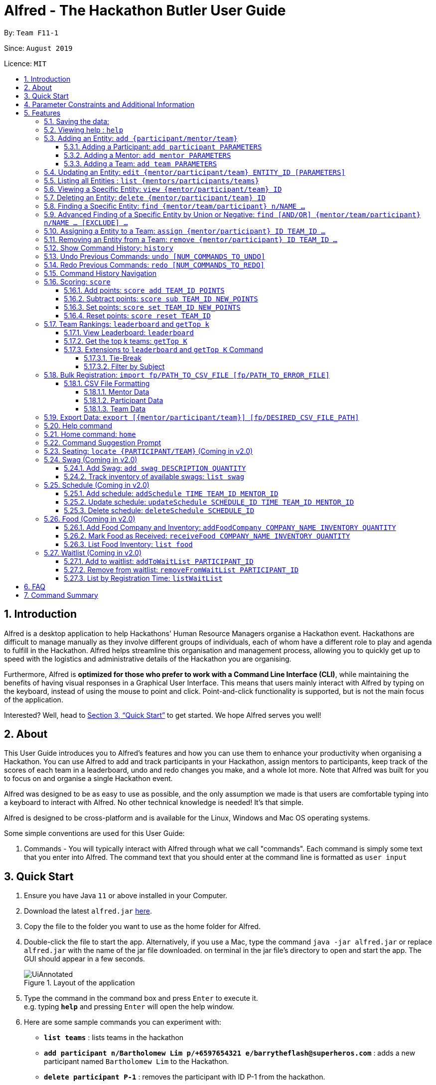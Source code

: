 = Alfred - The Hackathon Butler User Guide
:site-section: UserGuide
:toc:
:toclevels: 5
:toc-title:
:toc-placement: preamble
:sectnums:
:sectnumlevels: 4
:imagesDir: images
:stylesDir: stylesheets
:xrefstyle: full
:experimental:
ifdef::env-github[]
:tip-caption: :bulb:
:note-caption: :information_source:
endif::[]
:repoURL: https://github.com/AY1920S1-CS2103T-F11-1/main/tree/master
:releaseURL: https://github.com/AY1920S1-CS2103T-F11-1/main/releases

By: `Team F11-1`

Since: `August 2019`

Licence: `MIT`

== Introduction

Alfred is a desktop application to help Hackathons' Human Resource Managers organise a Hackathon event.
Hackathons are difficult to manage manually as they involve different groups of individuals, each
of whom have a different role to play and agenda to fulfill in the Hackathon. Alfred helps streamline
this organisation and management process, allowing you to quickly get up to speed with the logistics
and administrative details of the Hackathon you are organising.

Furthermore, Alfred is *optimized for those who prefer to work with a Command Line Interface (CLI)*, while
maintaining the benefits of having visual responses in a Graphical User Interface. This means that users mainly
interact with Alfred by typing on the keyboard, instead of using the mouse to point and click. Point-and-click
functionality is supported, but is not the main focus of the application.

Interested? Well, head to <<Quick Start>> to get started. We hope Alfred serves you well!

== About

This User Guide introduces you to Alfred's features and how you can use them to enhance your productivity
when organising a Hackathon. You can use Alfred to add and track participants in your Hackathon, assign mentors
to participants, keep track of the scores of each team in a leaderboard, undo and redo changes you make, and a
whole lot more. Note that Alfred was built for you to focus on and organise a single Hackathon event.

Alfred was designed to be as easy to use as possible, and the only assumption we made is that users are
comfortable typing into a keyboard to interact with Alfred. No other technical knowledge is needed! It's that simple.

Alfred is designed to be cross-platform and is available for the Linux, Windows and Mac OS operating systems.

Some simple conventions are used for this User Guide:

. Commands - You will typically interact with Alfred through what we call "commands". Each command is simply some
text that you enter into Alfred. The command text that you should enter at the command line is formatted as `user input`


== Quick Start

.  Ensure you have Java `11` or above installed in your Computer.
.  Download the latest `alfred.jar` link:{releaseURL}[here].
.  Copy the file to the folder you want to use as the home folder for Alfred.
.  Double-click the file to start the app. Alternatively, if you use a Mac, type the command `java -jar alfred.jar` or replace `alfred.jar` with the name of the jar file downloaded.
on terminal in the jar file's directory to open and start the app. The GUI should appear in a few seconds.
+
.Layout of the application
image::UiAnnotated.png[]
+
.  Type the command in the command box and press kbd:[Enter] to execute it. +
e.g. typing *`help`* and pressing kbd:[Enter] will open the help window.
.  Here are some sample commands you can experiment with:

* *`list teams`* : lists teams in the hackathon
* *`add participant n/Bartholomew Lim p/+6597654321 e/barrytheflash@superheros.com`* : adds a new participant named `Bartholomew Lim` to the Hackathon.
* *`delete participant P-1`* : removes the participant with ID P-1 from the hackathon.
* *`exit`* : exits the app

.  Refer to <<Features>> for details of each command.

[[ParameterConstraints]]
== Parameter Constraints and Additional Information

// tag::ParameterConstraints[]
****

[big]##*Entity Types*##

* *Mentor*

** A mentor has a name, phone number, email address, an organization, and a specialty (i.e. subject name) which must take on values mentioned below under "Parameters."
** Two mentors are considered as the same mentor if and only if they have the same names along with one of their phone numbers or emails.

* *Participant*

** A participant has a name, phone number, and an email address.
** Two participants are considered as the same participant if and only if they have the same names along with one of their phone numbers or emails.

* *Team*

** A team has a team name, a subject to focus on, score, its project name, and its location (table number).
(For now, many teams can be grouped in 1 location. setting of restrictions coming in v2.0).
** A team may also contain one mentor and 5 participants (setting of restrictions coming in v2.0).
** Two teams are considered as the same team if and only if they have the same team names or project names.

All entities will also receive a unique ID, which means no two entity will share the same ID.
That is, entities with same ID will also be considered as a same entity. This is to be considered for specific commands such as the <<CSV File Formatting>> under the <<Bulk Registration: `import fp/PATH_TO_CSV_FILE [fp/PATH_TO_ERROR_FILE]`, Bulk Registration>> command.
Also, do not that entities are randomly generated and are not necessarily in ascending order.

[big]##*Parameter Constraints*##

`Name`, `Organization`, `ProjectName` - can be any combination of spaces, letters, and these special characters (,.-')

`Phone` - can be any combination of numbers (at least three digits), space, hyphens (-), and periods (.) with or without a country code. Country code of Singapore (`+65`) will be automatically included if it is not added.

`Email` - must include an address and an email domain. It can include special characters (-,.), excluding bracket.

`SubjectName` - the subject a mentor or team will be focusing on in the Hackathon +
Must be one of the values below:

* Environmental
* Social
* Health
* Education
* Entertainment
* Other

`Score` - must be an integer ranging from 0 to 100.

`Location` - must be an integer ranging from 1 to 1000, indicating a table number.
Restrictions of the number of teams per table will be coming in v2.0.

****
// end::ParameterConstraints[]

[[Features]]
== Features

====

*Prelude - Command Format*

* Words in `UPPER_CASE` are the parameters which you need to supply. For example, in `add mentor n/NAME`,
`NAME` is a parameter which you need to specify as the mentor's name (i.e. `add mentor n/John Doe`).
* You can input the parameters in any order. For instance, if the command specifies `n/NAME p/PHONE_NUMBER`, you may input `p/PHONE_NUMBER n/NAME` and Alfred will still consider it as an acceptable command.
* Words in {curly braces} indicate values for the command that you need to select and provide.
** For example in the case of `add {mentor/participant/list}`, you can choose to type `add mentor`, `add participant` or `add team`
* Words in [brackets] indicate values that are optional for the command.
** For example, in the case of `export [CSV_FILE_PATH]`, you can choose to leave out the file path.
* Whenever you need to specify an ID, the ID will be prefixed with an alphabet indicating the type of the Entity (e.g. M for Mentors, P for Participants, T for Teams).
* Type your commands in the textbox displayed on the Alfred UI. After you are done typing the command, press kbd:[Enter] on your keyboard to execute the command.

Also, please refer to <<Parameter Constraints and Additional Information>> for more information on the different restrictions for each parameter.

====

=== Saving the data:

Data in Alfred is saved to the hard disk automatically after any command that changes the data.
There is no need for you to save the data manually.

Should any tampering of the data in storage result in an invalid state for the data, the data will be re-initialised and the old data will be lost.
Hence, please avoid directly altering the storage files as any minor errors could result in permanent
loss of critical information.

=== Viewing help : `help`

If at anytime you don't understand how to do a certain thing on Alfred, use this command to display a
help page in a separate pop-up window.

****
* Should you require further information, the pop-up window also includes links to further references and documentation.
****

To close the window, run any non-`help` command.

Format: `help`

=== Adding an Entity: `add {participant/mentor/team}`

Use this command to add a new entity for Alfred to keep track of. +

****
* Creates an Entity as specified by you. Each Entity object will have a unique ID automatically assigned to it.
* As of version 1.1, you must provide all the fields. There are no optional fields.
* Note that the Specialisation and Subject fields can only take on the values specified in `SubjectName` in <<Parameter Constraints and Additional Information>>:
****

==== Adding a Participant: `add participant PARAMETERS`

Use this command to add a new Participant to Alfred to keep track of for your hackathon.

****
* Participants have the fields "Name", "Phone number" and "Email address" which you must provide.
* For now, to cater to an international audience, we do not check for validity of phone numbers.
****

Format: `add participant n/NAME p/PHONE_NUMBER e/EMAIL_ADDRESS`

Examples:

* `add participant n/John Doe p/98765432 e/johnd@example.com`

* `add participant n/Betsy Crowe e/betsycrowe@example.com p/1234567`

==== Adding a Mentor: `add mentor PARAMETERS`
Use this command to add a new Mentor to Alfred to keep track of for your Hackathon.

****
* Mentors have the fields "Name", "Phone number" and "Email address."
* Mentors also have a field called "Organization", which refers to the organization for which they work.
* Mentors also have a field called "Specialisation", which refers to the field of work they specialise in. The Specialisation can only take on the values specified in `SubjectName` in <<Parameter Constraints and Additional Information>>.
* All of these fields must be specified in order to successfully add a mentor.
****

Format: `add mentor  n/NAME p/PHONE_NUMBER e/EMAIL_ADDRESS o/ORGANIZATION s/SPECIALISATION`

Examples:

* `add mentor n/Professor Superman p/91236549 e/clarkkent@gmail.com o/Daily Planet s/Social`

* `add mentor n/Doctor Batman p/91236549 e/bruce@gmail.com o/Google s/Environmental`

==== Adding a Team: `add team PARAMETERS`

Use this command to add a new Team to Alfred to keep track of for your Hackathon.
****
* Teams have the fields "Name", "Project name" and "Table Number" which you must provide.
* Teams also have a field called "Subject", which refers the area the team's project focuses on, and must be chosen from the predetermined list of subjects described in `SubjectName` in <<Parameter Constraints and Additional Information>>.
****

Format: `add team n/NAME s/SUBJECT pn/PROJECT_NAME l/TABLE_NUMBER`

Examples:

* `add team n/Team01 s/Social pn/EmotionTrain l/12`

* `add team n/HackathonWinners4Sure s/Environmental pn/Path-ify l/3`

=== Updating an Entity: `edit {mentor/participant/team} ENTITY_ID [PARAMETERS]`

Edits an entity based on the parameter values you supply. Use this command in case you want to make changes to an entity you have already created within Alfred.

****
* Updates the fields of the Entity with the `ENTITY_ID` you specified to the new fields you type in as the parameter. The ID is the unique identifier for the particular Entity you wish to edit.
* You must provide at least one of the optional fields.
* The fields you provide must pertain to the specified entity in order for the edit to be successful. For instance, you cannot add a field "pn/NewProjectName" for a participant as a participant doesn't have a project name.
* Existing values will be updated to the input values you provide.
****

Examples:

* `edit mentor M-1 n/NewMentorName`

* `edit team T-1 n/NewTeamName pn/New Project Name`

* `edit participant P-1 n/NewParticipantNAme`

=== Listing all Entities : `list {mentors/participants/teams}`

Shows a list of all the entities corresponding to the entity you specified that Alfred keeps track of.

****
* The fields of the Entity will be displayed on Alfred's Graphical User Interface.
****

Examples:

* `list mentors` will list all mentors stored within Alfred.

* `list participants` will list all hackathon participants stored within Alfred.

* `list teams` will list all hackathon teams stored within Alfred.

=== Viewing a Specific Entity: `view {mentor/participant/team} ID`

Shows a single entity with given ID.

****
* The fields of the Entity will be displayed on Alfred's Graphical User Interface.
****

Examples:

* `view mentor M-1` will show the mentor with ID M-1 stored within Alfred.

* `view participant P-1` will show the hackathon participant with ID P-1 stored within Alfred.

* `view team T-1` will show the hackathon team with ID T-1 stored within Alfred.

=== Deleting an Entity: `delete {mentor/participant/team} ID`
Deletes an Entity, so that Alfred will no longer keep track of that Entity.

****
* Deletes the Entity with the ID that you specify.
* Note that when you delete a Team, it does not delete the participants or mentors associated with the teams.
****

Examples:

* `delete mentor M-1` will delete the mentor with ID M-1 from Alfred.

* `delete participant P-1` will delete the participant with ID P-1 from Alfred.

* `delete team T-1` will delete the team with ID T-1 from Alfred.

=== Finding a Specific Entity: `find {mentor/team/participant} n/NAME ...`

Searches for Entities by selected fields, instead of their ID, in case you find that the ID is difficult to keep track of. +

****
* Take note that the `find` command only searches
and matches the fields whose strings are a substring of the given value. It also does an intersection
search in the event where one or more fields are provided, that is, the entities found would have the selected values
for each of the fields you key in. This search is case insensitive.
****

Examples:

* `find mentor n/Joshua Wong` will display a list of all mentors in the Hackathon who are named "Joshua Wong",
or have "Joshua Wong" in their name.

* `find participant n/John Doe` will display a list of all participants in the Hackathon who are named "John Doe",
or have "John Doe" in their name.

* `find team n/FutureHackathonWinner` will display a list of all teams in the Hackathon that are named "FutureHackathonWinner",
or have "FutureHackathonWinner" in their name.

Each entity will have different fields available to find.

For participant, `n/NAME e/EMAIL p/PHONE` are all options to search for.

For team, `n/TEAMNAME pn/PROJECTNAME` are also all options to search for.

For mentor, `n/NAME, e/EMAIL, p/PHONE o/ORGANIZATION` are all available.

Example for multiple fields:

* `find participant n/Damith e/damith.com` finds all participants
whose name contains the string "Damith" and whose email contains "damith.com"

=== Advanced Finding of a Specific Entity by Union or Negative: `find [AND/OR] {mentor/team/participant} n/NAME ... [EXCLUDE] ...`

The default `find` command for single and multiple fields works via a find by intersection. That is, entities
must be true for all the predicates for it to be displayed. However, Alfred also supports finding by union.

As above, all find commands are case insensitive.

The commands for this is as such:

* `find participant OR n/Damith e/nus` will do a search for all Participants whose name contains "Damith" or whose
email contains "nus" in it.

Also do note that for this command, the OR key must be placed before all the arguments to the command. Also,
the OR key can be replaced by the AND key to do a search by intersection. If none are provided, then a search by
intersection is done by default. The AND/OR keyword must be in caps.

Next, Alfred also supports negative searches, if you wish to do it. Simply run

* `find mentor n/Boss EXCLUDE e/boss.com` will return all mentors whose name has a "boss"
and whose email does not contain "boss.com"

Also, you can do negative searches by union as well.

* `find mentor OR n/boss EXCLUDE e/boss.com` will now return all mentors whose
name has a "boss" in it or whose email does not contain "boss.com"

However, there are also some caveats when it comes to using `find`.

1. The `AND/OR` keyword must be placed at the front before all parameters and the `EXCLUDE` keyword
2. Anything after the `EXCLUDE` keyword will be processed using negative find.
3. No `AND/OR` keywords are allowed after the `EXCLUDE` keyword.
4. You can only search by `AND` or `OR`. You cannot do a search by both `AND` and `OR`

****
Some notes on the logic used in find.

* The logic used in find obeys normal boolean, probabilistic logic.
* Hence commands like `find participant n/Ki EXCLUDE n/Ki` will return an empty list.
* Likewise, commands like `find participant OR n/Ki EXCLUDE n/Ki` will return the full list.
****

Other examples of valid commands are also provided here for your reference:

1. `find team OR EXCLUDE n/ArsenalFC pn/Football` will do a search of all teams whose name does not
contain "ArsenalFC" or whose project name does not contain "Football".
2. `find participant AND n/Abramov EXCLUDE e/react` will do a search where participant names contain "Abramov"
and whose email does not contain "react". In this case, the `AND` keyword could have been omitted because
the default find does a search by intersection.

//tag::assign[]
=== Assigning a Entity to a Team: `assign {mentor/participant} ID TEAM_ID ...`

Assigns Mentor or Participant Entity by their ID to a team identified by TEAM_ID. It is possible to assign a participant or mentor to multiple teams.

****
* Take note that the `assign` command can only be used to assign Participants and Mentors to a Team.
* An error will be shown if the Team already has a Mentor.
* An error will be shown if the Team already has said Participant.
* An error will be shown if the Team has reach the maximum capacity of five members.
****

Examples:

* `assign mentor M-18 T-2` will assign a Mentor with ID M-18 to Team with ID T-2. Running the command will show you the following output in the 'Team' section of the GUI:

image::AssignCommandExample1.png[height="200", width="550"]

* `assign participant P-100 T-2` will assign Participant with ID P-100 to Team with ID T-2. Running the command will show you the following output in the 'Team' section of the GUI:

image::AssignCommandExample2.png[height="200", width="550"]
//end::assign[]

//tag::remove[]
=== Removing an Entity from a Team: `remove {mentor/participant} ID TEAM_ID ...`

Removes Mentor or Participant Entity by their ID from a team identified by TEAM_ID. +

****
* Take note that the `remove` command can only be used to remove Participant or Mentor from a Team.
* An error will be shown if the Participant or Mentor is not in the specific Team.
* Deleting a Participant or Mentor will also delete all their connections with all the teams it belongs to.
****

Examples:

* `remove mentor M-18 T-8` will remove Mentor with ID M-18 to Team with ID T-8. Running the command will show you the text 'Mentor not assigned' in the respective team. The following will be shown in the 'Team' section of the GUI:

image::RemoveCommandExample1.png[height="200", width="550"]

* `remove participant P-100 T-2` will remove Participant with ID P-100 from Team with ID T-2.Running the command will show you the following output in the 'Team' section of the GUI

image::RemoveCommandExample2.png[height="200", width="550"]
//end::remove[]

// tag::history1[]
=== Show Command History: `history`
Shows you up to the last 50 commands that you executed.

[[history_diagram]]
.History Section of UI
image::UndoRedoExplanation.png[width="790"]

// end::history1[]

****
* This command is to facilitate the undo/redo commands, as it becomes easier for you to track what changes were made before, and which
commands can be undone/redone. This is especially useful when many commands have been executed and it is difficult to remember the sequence of
execution of the commands.
* Executing the command will bring you to the "History" section of Alfred, which displays all the previously-executed
commands as panels. There are 3 main delimiters. Each delimiter is just a visual representation of the limits for the undo/redo commands.
* You cannot redo any command beyond the "redo" delimiter.
* You cannot undo any command beyond the "undo" delimiter.
* The "current" delimiter tells you where you are at relative to the rest of the commands you have executed. It represents the
current state of the data.
* Note that only commands that change the state of the data in Alfred will be displayed in the "History" section and are undo/redo-able.
For instance, `list participants` will not be undo/redo-able, as it simply shows you the participants in Alfred and does not change any information in Alfred.
On the other hand, invoking `add participant` with the suitable parameters will be undo/redo-able and will be shown in the "History" section by the `history` command.
* In total, only 50 states will be stored, so this serves as a limit for the number of commands you can undo/redo to.
****

// tag::history2[]

[NOTE]
The following commands are not undo/redo-able: `help`, `list`, `find`, `history`, `leaderboard`, `getTop`, `export`, `help`, `home`, `undo`, `redo`.
All other commands are undo/redo-able.

Example:

After running the following commands: +

1. `list participants` +

2. `add participant n/SuperHero1 p/+6591111111 e/superhero1@gmail.com` +

3. `add participant n/SuperHero2 p/+6592222222 e/superhero2@gmail.com` +

4. `add participant n/SuperHero3 p/+6593333333 e/superhero3@gmail.com` +

5. `edit participant P-4 n/The Flash` +

Running `history` will show you the following output in the "History" section of the Graphical User Interface:

.Output from History Command
image::HistoryCommandExampleOutput.png[width="790"]

//Add annotations to image when the UI is finalised.
The topmost panel is the "redo" delimiter. The second panel from the top is the "current" delimiter. The bottommost panel shows you the "undo" delimiter.

In this example, the output of the `history` command shows you can invoke the `undo` command four times.

Notice that the `list participants` command is not shown in the "History" section as it does not change data.

Also note that the undo-able commands are numbered, with the 1st undo-able command being the most recently executed command (the EditParticipantCommand),
and the 4th undo-able command being the oldest executed command. In this case, the maximum number of commands you can undo at once is 4.

Also note that in this case, no commands are redo-able, that's why there are no panels between the "redo" and "current" delimiters. Hence, executing `redo` command will result in an error.

//end::history2[]

=== Undo Previous Commands: `undo [NUM_COMMANDS_TO_UNDO]`
Undoes previously executed commands.

There are 2 ways for you to use this commands:

1. `undo`: This implicitly executes `undo 1` and undoes 1 command only.
2. `undo [NUM_COMMANDS_TO_UNDO]`: This undoes `NUM_COMMANDS_TO_UNDO` commands, subject to the number of available commands that you can
undo, as per the output of the `history` command.

****
* This command undoes the effects of previously executed commands, and will return Alfred to the previous state
(as though you had never executed the `NUM_COMMANDS_TO_UNDO` previous commands)
* All commands that can be undone can be found in the output of the `history` command. Use this to see the total number of commands and which commands you can undo.
* To be certain which command you are actually undo-ing, first run the `history` command and examine the output.
* Only the commands that actually change the data in Alfred will be undo-able. Commands that perform read operations
(such as `find` and `list`) will not be found in the output of the `history` command. See <<Show Command History: `history`>> for a full list of commands that are not undo-able.
* Note that `NUM_COMMANDS_TO_UNDO` must be an integer, and must be a number between 1 and 49 (because only a maximum of 50 states are stored).
If `NUM_COMMANDS_TO_UNDO` exceeds the number of commands that can be undone, Alfred will indicate
that the undo command cannot be executed.
****

Format: `undo [NUM_COMMANDS_TO_UNDO]`

=== Redo Previous Commands: `redo [NUM_COMMANDS_TO_REDO]`
Redoes previously executed commands.

There are 2 ways for you to use this commands:

1. `redo`: This implicitly executes `redo 1` and redoes 1 command only.
2. `redo [NUM_COMMANDS_TO_REDO]`: This redoes `NUM_COMMANDS_TO_REDO` commands, subject to the number of available commands that you can
redo, as per the output of the `history` command.

****
* This command undoes the effects of previously executed commands, and will return Alfred to the previous state
(as though you re-executed the `NUM_COMMANDS_TO_REDO` previous commands)
* All commands that can be redone can be found in the output of the `history` command. Use this to see the total number of commands and which commands you can redo.
* To be certain which command you are actually redo-ing, first run the `history` command and examine the output.
* Only the commands that actually change the data in Alfred will be redo-able.
Commands that perform read operations (such as `find` and `list`) will not be found in the output of the `history` command. See <<Show Command History: `history`>> for a full list of commands that are not redo-able.
* Note that `NUM_COMMANDS_TO_REDO` must be an integer, and must be a number between 1 and 49 (because only a maximum of 50 states are stored).
If `NUM_COMMANDS_TO_REDO` exceeds the number of commands that can be redone, Alfred will indicate
that the redo command cannot be executed.
****

Format: `redo [NUM_COMMANDS_TO_REDO]`

// tag::commandhistorynavigation[]

=== Command History Navigation
Navigate to previous commands by pressing the alt key kbd:[Alt], together with the up kbd:[&uparrow;] or down kbd:[&downarrow;] arrow keys.
For Mac users, press the option key kbd:[Opt] in place of the alt key kbd:[Alt] instead. Should you have re-mapped/re-purposed the
alt key kbd:[Alt], press the remapped key on your keyboard instead.

****
* Every time you execute a command *_successfully_*, the command is saved in Alfred, so you can navigate to a previous command without re-typing the whole thing.
There is only 1 exception to this rule: the `import` command can be navigated to even if there are errors raised during execution.
This is because the `import` command will do its best to import as many Entities into Alfred as possible, before finally notifying the user of any incorrect entries (so there is partial successin the command's execution).
* Press kbd:[Alt] + up kbd:[&uparrow;] to navigate to the previous command.
* Press kbd:[Alt] + down kbd:[&downarrow;] to navigate to the next command.
* Unlike most of the other features in Alfred, this is not a command you type into Alfred's command input box. This is a keyboard shortcut that is mainly for your convenience as it allows you to quickly re-use previously executed commands.
* Note that Alfred's command input box must be in focus (the cursor is active in the command input box) for the keyboard shortcuts for this feature to work
* This feature only allows you to navigate up to the previous 50 successfully executed commands.
****

// end::commandhistorynavigation[]

// tag::score[]

=== Scoring: `score`

The `score` command allows you to change a particular team's score. It allows you to:

* Add points to a team's score
* Subtract points from a team's score
* Set a team's score to a certain number of points
* Reset a team's score

The usage of the above commands are explained in the following subsections.

==== Add points: `score add TEAM_ID POINTS`

Adds the value of POINTS to the current score of the team with ID TEAM_ID.

****
* Use this command when you want to award a particular team a certain amount of points.
* If you try to award more than the maximum amount of points (which is set to 100 points as default), Alfred will not allow it and will display an error message.
* If the addition of points makes the team's total exceed the maximum, the score will simply be set to the maximum score.
****

Format: `score add TEAM_ID POINTS`

Example:

* `score add T-1 20` will add 20 points to the score of the team with ID T-1.

* `score add T-5 60` will add 60 points to the score of the team with ID T-5.

==== Subtract points: `score sub TEAM_ID NEW_POINTS`

Deducts the value of POINTS from the current score of the team with ID TEAM_ID.

****
* Use this command when you want to take away a certain amount of points from a particular team.
* If you try to subtract more than the maximum amount of points (which is set to 100 as default), Alfred will not allow it and will display an error message. If the subtraction of points makes the team's total go below the minimum (which is set to 0 points), the score will simply be set to 0.
****

Format: `score sub TEAM_ID POINTS`

Example:

* `score sub T-1 15` will subtract 15 points from the score of the team with ID T-1.

* `score sub T-5 10` will subtract 10 points from the score of the team with ID T-5.

==== Set points: `score set TEAM_ID NEW_POINTS`
Sets the score of the team with ID TEAM_ID to a new score NEW_POINTS, regardless of the team's current score.

****
* Use this command when you want to set a team's score to an exact score, rather than adding or subtracting points from their current score.
* If you try to set more than the maximum amount of points (which is set to 100 as default), Alfred will not allow it and will display an error message.
* If you try to set less than the minimum amount of points (which is set to 0 as default), Alfred will not allow it and will display an error message.
****

Format: `score set TEAM_ID POINTS`

Example:

* `score set T-1 15` will set the score of the team with ID T-1 as 15.

* `score set T-5 10` will set the score of the team with ID T-5 as 10.

// end::score[]

==== Reset points: `score reset TEAM_ID`
Resets the score of the team with ID TEAM_ID to the minimum amount of points allowed, which is set to 0 as default.

****
* Use this command when you want to set a team's score to directly to the minimum, rather than subtracting points from their current score until you get the desired result.
****

Format: `score reset TEAM_ID`

Example:

* `score reset T-1` will reset the score of the team with ID T-1.

* `score reset T-5` will reset the score of the team with ID T-5.

// tag::rankings[]

=== Team Rankings: `leaderboard` and `getTop k`

In addition to assigning scores to teams, Alfred also facilitates viewing the leaderboard and fetching the top teams in the hackathon with ease. The following subsections explain how to do so within Alfred.

==== View Leaderboard: `leaderboard`
Displays the ranking of all the teams in the hackathon in descending order of their points.

****
* Once you run this command, Alfred's UI will display a list of all the teams stored within Alfred sorted in descending order of their points.
* By default Alfred sorts teams with equal points in the order they were added into Alfred, based on their ID.
****

Format: `leaderboard`

Running `leaderboard` will show the following on the GUI:

.GUI Display for Command "leaderboard"
image::LeaderboardExample.png[width=600,height=420]

==== Get the top k teams: `getTop K`
Lists the top k teams in the leaderboard, where k is a valid positive integer which you specify.

****
* This command will show you a cropped version of the leaderboard.
* Alfred's UI will display a list of top "k" teams based on their current score.
* Do note that this command does not discriminate between teams of the same score - Teams with equal scores will be
counted as one. Due to this, the command "getTop 1" (for example) may show more than 1 team if there are more than 1 teams with the
same high score.
* If you input `K` as a number more than the number of teams in the hackathon, Alfred will simply display all the teams in the Hackathon, in descending order of their points.
****

Format: `getTop K`

Example:

* `getTop 2` will display the top 2 teams with the highest points in the hackathon as shown below:

.GUI Display for Command "getTop 2"
image::TopTeamExample.png[width=600,height=420]

* `getTop 4` will display the top 4 teams with the highest points in the hackathon as shown below:

.GUI Display for Command "getTop 4"
image::GetTop4.png[width=600,height=420]

Note that due to the tie between the fourth and fifth teams, more than 4 teams are shown.

==== Extensions to `leaderboard` and `getTop K` Command

To provide additional functionalities to the `leaderboard` and `getTop k` commands, there are few extensions that can be added to these two commands to allow you to customize them to your needs. These extensions are explored below.

===== Tie-Break

By default Alfred `leaderboard` and `getTop k` commands fetch and display teams in descending order of their score, and by the order they were added into Alfred in case of tied scores.

Alfred's tiebreak feature provides an extension to the `leaderboard` and `getTop k` commands allowing you to choose how you want to break the tie between the teams when calling these commands. To break a tie, follow the following format:

* `leaderboard tb/METHOD_1 METHOD_2 METHOD_3` in the case of a `leaderboard` command
* `getTop NUMBER tb/METHOD_1 METHOD_2 METHOD_3` in the case of a `getTop NUMBER` command

where `METHOD_N` is one of the following currently available tie-break methods:

* `moreParticipants`: teams with more participants are win the tie.
* `lessParticipants`: teams with lesser participants are win the tie.
* `higherId`: teams registered more recently (hence the highest ID) win the tie.
* `lowerId`: teams registered earlier (hence the lowest ID) win the tie.
* `random`: in case all methods used yield no distinct winner, `random` can be used as a method of last resort to break a tie in favour of a randomly chosen team.

****
* You may choose one or more methods from the above list to break the tie. You need to precede the tie-break methods with the prefix `tb/` and separate each method with a single space for Alfred to properly understand them.
* Use the prefix "tb/" with discretion as Alfred will only select tiebreak methods followed by the last "tb/" prefix if more than one such prefix is specfied in the command.
* Do note that the tie-break methods will be applied in the order in which you state them. That is, first METHOD_1 will be applied to break the ties, and only then will METHOD_2 be applied to break any remaining ties, if the command `leaderboard tb/METHOD_1 METHOD_2` is called.
* The `getTop NUMBER` command may still display teams more than the value of `NUMBER` if Alfred was still unsuccessful in breaking certain ties despite applying the tie-break methods you stated.
* When using the `random` method, it must be the last stated tie-break method if it is being used alongside other tie-break methods.
****

Example:

* `leaderboard tb/moreParticipants lowerId` will display the leaderboard on the UI with Alfred breaking the tie between teams with equals scores based on which team has more participants, and if the number of participants is equal then by which team has the lower ID.

.GUI Display for Command "leaderboard tb/moreParticipants lowerId"
image::LeaderboardSimple.png[width=600,height=420]

Note that in the above team "BroBro" comes above team "Bro" despite having the same number of points as "BroBro" has more participants. Secondly, "Amazon Warriors" comes first before "Teen Titans" despite having the same score and number of participants, since "Amazon Warriors" has a lower ID.

* `getTop 3 tb/lessParticipants random` will display the top 3 teams on the UI with Alfred breaking the tie between teams with equals scores based on which team has fewer participants, and if the number of participants is equal then Alfred will randomly pick the winners for the tie.

.GUI Display for Command "getTop 3 tb/lessParticipants random"
image::RandomGetTop.png[width=600,height=420]

Note that in the above "Amazon Warriors" comes first before "Teen Titans" despite having the same score and number of participants, due to the random tiebreak. Repeating the above command would change the outcome due to the random nature of the tiebreak.

// end::rankings[]

===== Filter by Subject

By default, when running either the `leaderboard` or `getTop k` command, Alfred will show all the appropriate teams irrespective of their subject. However, Alfred's filter by subject feature provides the ability to view the leaderboard or top teams for a specific subject, by following the below format:

* `leaderboard s/SUBJECT_NAME` in the case of a `leaderboard` command
* `getTop k s/SUBJECT_NAME` in the case of a `getTop k` command

****
* You must precede the subject you want to filter by with the prefix `s/` for Alfred to understand your request. You can specify only one subject to filter the leaderboard or top teams by.
* This extension can be used in addition to tiebreak methods in which case the tiebreak methods will be used to split ties between any teams with the same subject.
****

Example:

* `leaderboard s/Health` will display the leaderboard consisting only of teams with the subject "Health" as shown below:

.GUI Display for Command "leaderboard s/Health"
image::HealthLeaderboard.png[width=600,height=420]

* `getTop 3 tb/moreParticipants s/Health` will display the top 3 teams within the hackathon, all of which will consist of only of those with subject "Health". Additionally, any ties between these teams will be broken using the tiebreak method "moreParticipants" - the team with more participants wins the tie.

.GUI Display for Command "getTop 3 tb/moreParticipants s/Health"
image::HealthMoreP.png[width=600,height=420]

Note that in the above team "BroBro" goes above team "Bro" as it has more participants, despite both teams having equal scores.

=== Bulk Registration: `import fp/PATH_TO_CSV_FILE [fp/PATH_TO_ERROR_FILE]`

// tag::ImportExportA[]
You may import multiple entities at once into Alfred through the specification of a CSV file. +
If the PATH_TO_ERROR_FILE is specified, Alfred will create a new CSV file with all of the lines that were not able to be loaded.

Example:

* `import fp/C:/User/Hackathon2019/participant.csv` will import data from the participant.csv file into Alfred.
* `import fp/Hackathon2019/participant.csv` will look for the CSV file in your current directory (or the folder where alfred.jar is downloaded).

TIP: First, locate the desired file in your respective file manager. +
On Windows, hold down `shift`, click the file, then click `Copy as path` to copy its file path. +
On Mac, right-click the file, hold down `OPTION` key, then click `Copy (item name) as Pathname` to copy its file path.

// end::ImportExportA[]

Example usage of error file is shown <<ErrorFileExample, below>>.

==== CSV File Formatting

In order for the contents of the CSV file to be correctly loaded into Alfred, the file has to be in the correct format, which will be discussed below. For most platforms, there will be a default editor for a CSV file. If the editor is anything other than text editor, please ensure that the default separator is set as one comma (,). There may be whitespaces surrounding a comma if it is easier for you to edit.

****
`EntityType` - single capital letter representing the entity type

* *Mentor:* M
* *Participant:* P
* *Team:* T

`[ID]` - the ID of the entity (optional)

* *Mentor:* M-d, where d can be any positive integer
* *Participant:* P-d, where d can be any positive integer
* *Team:* T-d, where d can be any positive integer
** You can also express `ID` as only a positive integer.


For the rest of the parameters, please refer to <<ParameterConstraints>>.

****

===== Mentor Data
Header: `EntityType,ID,Name,Phone,Email,Organization,SubjectName`

Example:

* M,M-1,Alfred the Mentor,12345678,alfred@batcave.com,Batcave Corp.,Education
* M,1,Alfred the Mentor,+6512345678,alfred@batcave.com,Batcave Corp.,EDUCATION
* M,,Alfred the Mentor,+65 12345678,alfred@batcave.com,Batcave Corp.,Education

===== Participant Data
Header: `EntityType,ID,Name,Phone,Email`

Example:

* P,P-1,Bruce Wayne,23456789,wbruce@wayne.ent
* P,1,Bruce Wayne,+6523456789,wbruce@wayne.ent
* P,,Bruce Wayne,+65 23456789,wbruce@wayne.ent

===== Team Data
Header: `EntityType,ID,Name,Participants,Mentor,SubjectName,Score,ProjectName,Location`

****
`[Participants]` - A list of participant IDs in the team. +
This field is optional, but if it is included, participants with given ID must exist in Alfred.

`[Mentor]` - An ID of the mentor associated with the team. +
This field is also optional, but if it is included, mentor with given ID must exist in Alfred.

If you are importing multiple entity data at once, don't worry! Alfred will make sure Participant and Mentor data are loaded before Team data to ensure that all of them are present in Alfred before checking whether they exist or not.

See example usage down below.
****

Example:

* T,T-1,Justice League,,,Social,100,Save the Earth,1
* T,1,Justice League,[P-1|P-2|P-3],M-1,Social,100,Save the Earth,1
* T,,Justice League,[P-1|P-2|P-3],1,Social,100,Save the Earth,1

'''


Alfred will recognize each of the entity headers and will not count it as an error. Example CSV file may look like this:

----

    Alfred.csv

    EntityType,ID,Name,Participants,Mentor,SubjectName,Score,ProjectName,Location
    T,,Justice League,[P-1|P-2],M-1,Social,100,Save the Earth,1
    T,,Amazon Warriors,[P-3|P-4],,Environmental,100,Save the Amazon,2
    EntityType,ID,Name,Phone,Email,Organization,SubjectName
    M,1,Alfred the Mentor,+6512345678,alfred@batcave.com,Batcave Corp.,EDUCATION
    M,,Joker,,is this my email??
    EntityType,ID,Name,Phone,Email
    P,1,Bruce Wayne,+65 23456789,wbruce@wayne.ent
    P,2,Superman,+6519231486,ckent@dailyplanet.org
    P,3,Diana,+6547234328,diana@amazon.com
    P,3,Lois Lane,+6598765432,loislane@dailyplanet.org

----

You can also download a sample CSV file https://tinyurl.com/yhw6vs4v[here] to try it out for yourself. +

Assuming Alfred has no data, we can see that lines 3, 6, and 11 will fail.

* Line 3: No participant with ID P-4 exist (Missing entity)
* Line 6: Phone number is missing and email is invalid (Invalid format)
* Line 11: Another participant with ID P-3 exists (Duplicate entity)

[[ErrorFileExample]]
If you give the following command to Alfred,

    import fp/Alfred.csv fp/Alfred_Errors.csv

then the following CSV file will be created where Alfred.csv is located at.

----

    Alfred_Errors.csv

    T,,Amazon Warriors,[P-3|P-4],,Environmental,100,Save the Amazon,2
    M,,Joker,,is this my email??
    P,3,Lois Lane,+6598765432,loislane@dailyplanet.org

----


'''

=== Export Data: `export [{mentor/participant/team}] [fp/DESIRED_CSV_FILE_PATH]`
// tag::ImportExportB[]
You may export Alfred data to an external CSV file. If the entity type is specified, Alfred will export all the data corresponding to that entity type only. If the desired CSV file path is left empty, Alfred will create a CSV file at the default location (`./AlfredData/Alfred_Data.csv`).

Example:

* `export` will export all entities' data in Alfred to the default file path: `/AlfredData/Alfred_Data.csv`.
* `export mentor fp/data/Alfred.csv` will export all mentor data in Alfred to `/data/Alfred.csv`. If the any folders do not happen to exist, Alfred will create them for you.
// end::ImportExportB[]

=== Help command

The help command will list all the commands you need to use this
application properly!

Simply run `help`.

If you want the help window to close, simply run another command that is not `help` and the window
will close by itself.

//tag::home[]
=== Home command: `home`
This command allows you to navigate to the homepage where the system statistics are updated in real time. The homepage statistics are also available when you start-up the application.

Example:
Suppose you want to check the distribution of teams by subjects, in order to gauge the demand for mentors for each subject.

Instead of manually sieving through all the teams by the subject that their project is on, you can easily view the distribution of teams and mentors by subject via the home command.

To navigate to home:

1.	Type home into the command box, and press ```Enter``` to execute it.

2.	The result box will display the message “Showing homepage” in the result box. You can see the statistics and the ‘Home’ section of sidebar being highlighted.
    Below is the layout of  the homepage:

.Output of `home` command
image::HomeCommandExample.png[height="200", width="600"]

//end::home[]

//tag::suggestions[]
=== Command Suggestion Prompt
As you type, there will be a popup box predicting the type of commands you are going to type. You can navigate through these suggestions and choose the template that suits you.

Example:

Let us suppose that you want to type the command `add mentor` and you forgot the fields that are required in the command.

Instead of going through the user guide to look for the command, a popup box will appear as you type. The content in this box will change as you type, such that the commands suggested will start with the words or letters that you have already entered.

As you type: +

1.	Type ‘add’ into the command box, and `add participant`, `add mentor` and `add team`  commands will be suggested to you. The grey text are meant as guides and blue text are meant as usage instructions . These text will not appear when you choose the command of choice.

image::CommandSuggestionStep1.png[width="600", height="10"]

2.	Press the kbd:[up arrow] or kbd:[down arrow] arrow keys to navigate up and down the popup box.

image::CommandSuggestionStep2.png[width="600", height="10"]

3.	Press kbd:[Enter] to choose the command of your choice. The command will then appear on the user input box.

image::CommandSuggestionStep3.png[width="600", height="10"]

4.	Press kbd:[left arrow] or kbd:[right arrow] keys to navigate the cursor and fill in the respective fields. Press kbd:[Enter] to execute the command.

image::CommandSuggestionStep4.png[width="600", height="10"]

//end::suggestions[]

=== Seating: `locate {PARTICIPANT/TEAM}` (Coming in v2.0)
Find where a particular participant or team is seated.

Examples:

* `locate n/Brian` will tell you where the participant Brian is seated.

* `locate n/GenericTeamName` will tell you where the team GenericTeamName is seated.


=== Swag (Coming in v2.0)
==== Add Swag: `add swag DESCRIPTION QUANTITY`
Add swag to inventory
Examples: `add swag Android Plushie 5`

==== Track inventory of available swags: `list swag`
List the currently available swag

=== Schedule (Coming in v2.0)
==== Add schedule: `addSchedule TIME TEAM_ID MENTOR_ID`
Add a schedule for a team

==== Update schedule: `updateSchedule SCHEDULE_ID TIME TEAM_ID MENTOR_ID`
Update a schedule for a team

==== Delete schedule: `deleteSchedule SCHEDULE_ID`
Delete a Schedule for a Team

=== Food (Coming in v2.0)
==== Add Food Company and Inventory: `addFoodCompany COMPANY_NAME INVENTORY QUANTITY`
Add a Food Company and it associated food item inventory

==== Mark Food as Received: `receiveFood COMPANY_NAME INVENTORY QUANTITY`
Mark the inventory as received

==== List Food Inventory: `list food`
List the food inventory and its current status (e.g. delivering, received)

=== Waitlist (Coming in v2.0)
==== Add to waitlist: `addToWaitList PARTICIPANT_ID`
Add a participant to a waitlist when the number of participants exceeds a stipulated capacity.

==== Remove from waitlist: `removeFromWaitList PARTICIPANT_ID`
Remove a participant from the waitlist.

==== List by Registration Time: `listWaitList`
Go through the waitlist and list the participants in the waitlist in ascending orger of registration time.
****
* This helps fulfill a first-come-first-serve policy.
****

== FAQ

*Q*: How do I transfer my data to another computer? +
*A*: First, download `alfred.jar` in your other computer. Then, transfer the `data` folder at where `alfred.jar` is downloaded in your old computer over to your new computer. In your new computer, transfer the `data` folder over to where `alfred.jar` is downloaded.

== Command Summary


[width="100%",cols="2%,<50%,<50%,<90%",options="header",]
|=======================================================================
|Command |Function |Format|Example
|Add an Entity|Add an Entity for Alfred to keep track |`add {mentor/participant/team} PARAMETERS`| *Participant:* `add participant n/NAME p/PHONE_NUMBER e/EMAIL_ADDRESS` +
*Team:* `add team n/NAME s/SUBJECT pn/PROJECT_NAME l/TABLE_NUMBER` +
*Mentor:* `add mentor n/NAME p/PHONE_NUMBER e/EMAIL_ADDRESS o/ORGANIZATION s/SUBJECT`

|Update an Entity|Edits an entity based on the supplied parameter values |`edit {mentor/participant/team} ID [PARAMETERS]` | *Participant:* `edit participant P-1 n/NewParticipantName` +
*Team:* `edit team T-1 n/NewTeamName pn/New Project Name` +
*Mentor:* `edit participant P-1 n/NewMentorName`

|List all Entities |Shows a list of all the entities corresponding to the entity type |`list {mentors/teams/participants}`| *Participant:* `list participants` +
*Team:* `list teams` +
*Mentor:* `list mentors`

|Deleting an Entity |Deletes an Entity, so that Alfred will no longer keep track of that Entity | `delete {participant/mentor/team} ID` | *Participant:* `delete participant P-1` +
*Team:* `delete team T-1` +
*Mentor:* `delete mentor M-1`

|Finding an Entity |Searches for Entities by their name|`find {mentor/team/participant} NAME` | *Participant:* `find participant n/John Doe` +
*Team:* `find team n/FutureHackathonWinner` +
*Mentor:* `find mentor n/Joshua Wong`

|List Undo/Redo-able Commands |Displays the Undo/Redo-able Commands in the "History" section of the GUI |`history` | `history`

|Undo Previous Command | Undoes the previously executed command. Look at output of `history` to see which command can be re-done. | `undo` | `undo`

|Redo Next Command | Redoes the next command. Look at output of `history` to see which command can be re-done. | `redo` | `redo`

|List Team Rankings|Displays the ranking of the teams in the Hackathon in descending order of their points |`leaderboard`| *Team:* `leaderboard`

|List Team Rankings with Tie Break | Displays the ranking of the teams in the Hackathon in descending order of their points with specified tiebreak methods used to break ties |`leaderboard tb/METHOD_1 METHOD_2...`| *Team:* `leaderboard tb/moreParticipants random`

|Get the top k teams |List the top k teams in the leaderboard, where k is a number (NUMBER) which you specify |`getTop NUMBER` | *Team:* `getTop 5`

|Get the top k teams with Tie Break |List the top k teams in the leaderboard with specified tiebreak methods used to break ties, where k is a number (NUMBER) which you specify |`getTop NUMBER tb/METHOD_1 METHOD_2...` | *Team:* `getTop 5 tb/moreParticipants random`

|Add points to a Team |Adds the value of POINTS to the current score of the team with TEAM_ID|`score add TEAM_ID POINTS` | *Team:* `score add T-1 20`

|Subtracts points from a Team |Deducts the value of POINTS from the current score of the team with TEAM_ID |`score sub TEAM_ID NEW_POINTS`| *Team:* `score sub T-1 15`

|Sets points of a Team |Sets the score of the team with TEAM_ID to a new score NEW_POINT |`score sub TEAM_ID NEW_POINTS` | *Team:* `score set T-1 15`

|Bulk Registration|Adds multiple participants at once into Alfred through the specification of a .csv file | `import fp/CSV_FILE_PATH fp/[ERROR_FILE_PATH]`| `import fp/C:\User\Hackathon2019\participants.csv` will import data from `participants.csv` into Alfred

|Export Data|Exports all data in Alfred to an external CSV file|`export [{mentor/participant/team}] fp/[CSV_FILE_PATH]`|*All:* `export fp/data/alfred.csv` +
*Participant:* `export participant` +
*Team:* `export team` +
*Mentor:* `export mentor`

|Add a schedule for a Team (Coming in v2.0)|Adds a time slot where the Team of TEAM_ID meets with Mentor of MENTOR_ID |`addSchedule TIME TEAM_ID MENTOR_ID` | `addSchedule 1/2/2019 1400 T-1 M-1` the specified Mentor will meet with Team on 1st February 2019 2pm

|Update schedule of a Team (Coming in v2.0)|Updates the existing schedule of SCHEDULE_ID of a Team of  TEAM_ID. New schedule will be added if the Team does not have an existing schedule of SCHEDULE_ID | `updateSchedule SCHEDULE_ID TIME TEAM_ID MENTOR_ID` | `updateSchedule S01 1/2/2019 1400 T-1 M-1` Schedule S01 of T-1 will be updated to meet with Mentor M-1 at 1st February 2pm

|Delete a schedule for a Team (Coming in v2.0)|Deletes a time slot where the of SCHEDULE_ID |`deleteSchedule SCHEDULE_ID` | `deleteSchedule S-1`

|Add addFoodCompany and Inventory (Coming in v2.0)|Adds a Food with COMPANY_NAME, INVENTORY_QUANTITY and CATERING_TIME|`addFoodCompany cn/COMPANY_NAME pax/INVENTORY QUANTITY t/CATERING_TIME`| `addFood cn/Neo's Garden pax/100 t/1/2/2019 1400`

|Marked Food as received (Coming in v2.0)|Marks a Food with COMPANY_NAME and CATERING_TIME as received| `receivedFood cn/COMPANY_NAME pax/INVENTORY_QUANTITY` | `receiveFood cn/Neo's Garden pax/100`

|List all Food (Coming in v2.0)|Lists the inventory of Food |`list food`| `list food`

|Add User to WaitList (Coming in v2.0)|Adds a prospective Participant by USER_ID to Waitlist | `addToWaitList USER_ID` | `addToWaitList U-1`

|Remove a User from WaitList (Coming in v2.0)|Removes a prospective Participant by USER_ID from Waitlist | `removeFromWaitList USER_ID` | `removeFromWaitList U-1`

|List all User in WaitList (Coming in v2.0)|Lists all prospective Participant in Waitlist | `listWaitList` | `listWaitList`


